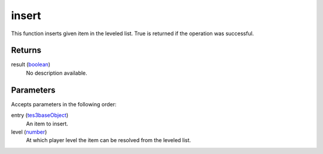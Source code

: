 insert
====================================================================================================

This function inserts given item in the leveled list. True is returned if the operation was successful.

Returns
----------------------------------------------------------------------------------------------------

result (`boolean`_)
    No description available.

Parameters
----------------------------------------------------------------------------------------------------

Accepts parameters in the following order:

entry (`tes3baseObject`_)
    An item to insert.

level (`number`_)
    At which player level the item can be resolved from the leveled list.

.. _`boolean`: ../../../lua/type/boolean.html
.. _`number`: ../../../lua/type/number.html
.. _`tes3baseObject`: ../../../lua/type/tes3baseObject.html
